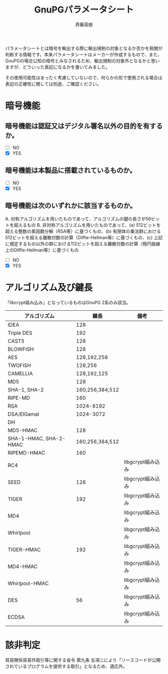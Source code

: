 # -*- coding: utf-8-unix -*-
#+TITLE:     GnuPGパラメータシート
#+AUTHOR:    斉藤英樹
#+EMAIL:     hideki@hidekisaito.com
#+DESCRIPTION: Emacs Builds prepared by Hideki Saito
#+KEYWORDS: Emacs, software, OSS, compile, build, binaries

#+HTML_HEAD: <link rel="stylesheet" type="text/css" href="style.css" />
#+HTML_HEAD: <script type="text/javascript">
#+HTML_HEAD:
#+HTML_HEAD:  var _gaq = _gaq || [];
#+HTML_HEAD:  _gaq.push(['_setAccount', 'UA-114515-7']);
#+HTML_HEAD:  _gaq.push(['_trackPageview']);
#+HTML_HEAD:
#+HTML_HEAD:  (function() {
#+HTML_HEAD:    var ga = document.createElement('script'); ga.type = 'text/javascript'; ga.async = true;
#+HTML_HEAD:    ga.src = ('https:' == document.location.protocol ? 'https://ssl' : 'http://www') + '.google-analytics.com/ga.js';
#+HTML_HEAD:    var s = document.getElementsByTagName('script')[0]; s.parentNode.insertBefore(ga, s);
#+HTML_HEAD:  })();
#+HTML_HEAD: </script>

#+LANGUAGE:  ja
#+OPTIONS:   H:3 num:t toc:2 \n:nil @:t ::t |:t ^:t -:t f:t *:t <:t
#+OPTIONS:   TeX:t LaTeX:t skip:nil d:nil todo:t pri:nil tags:not-in-toc
#+OPTIONS: ^:{}
#+INFOJS_OPT: view:nil toc:nil ltoc:t mouse:underline buttons:0 path:h
#+EXPORT_SELECT_TAGS: export
#+EXPORT_EXCLUDE_TAGS: noexport
#+HTML_LINK_UP: index.html
#+HTML_LINK_HOME: index.html
#+XSLT:

パラメータシートとは暗号を輸出する際に輸出規制の対象となるか否かを税関が判断する情報です。本来パラメータシートはメーカーが作成するもので、また、GnuPGの場合公知の暗号とみなされるため、輸出規制の対象外となるかと思いますが、どういった表記になるかを書いてみました。

その使用可能性はまったく考慮していないので、何らかの形で使用される場合は表記の正確性に関しては別途、ご確認ください。

* 暗号機能
** 暗号機能は認証又はデジタル署名以外の目的を有するか。
- [ ] NO
- [X] YES

** 暗号機能は本製品に搭載されているものか。
- [ ] NO
- [X] YES

** 暗号機能は次のいずれかに該当するものか。
A. 対称アルゴリズムを用いたものであって、アルゴリズムの鍵の長さが56ビットを超えるもの
B. 非対称アルゴリズムを用いたものであって、(a) 512ビットを超える整数の素因数分解（RSA等）に基づくもの、(b) 有限体の乗法群における512ビットを超える離散対数の計算（Diffie-Hellman等）に基づくもの、(c) 上記に規定するもの以外の群における112ビットを超える離散対数の計算（楕円曲線上のDiffie-Hellman等）に基づくもの

- [ ] NO
- [X] YES   

* アルゴリズム及び鍵長
「libcrypt組み込み」となっているものはGnuPG 2系のみ該当。
| アルゴリズム           |            鍵長 | 備考              |
|------------------------+-----------------+-------------------|
| IDEA                   |             128 |                   |
| Triple DES             |             192 |                   |
| CAST5                  |             128 |                   |
| BLOWFISH               |             128 |                   |
| AES                    |     128,192,256 |                   |
| TWOFISH                |         128,256 |                   |
| CAMELLIA               |     128,192,125 |                   |
| MD5                    |             128 |                   |
| SHA-1, SHA-2           | 160,256,384,512 |                   |
| RIPE-MD                |             160 |                   |
| RSA                    |       1024-8192 |                   |
| DSA/ElGamal            |       1024-3072 |                   |
| DH                     |                 |                   |
| MD5-HMAC               |             128 |                   |
| SHA-1-HMAC, SHA-2-HMAC | 160,256,384,512 |                   |
| RIPEMD-HMAC            |             160 |                   |
|------------------------+-----------------+-------------------|
| RC4                    |                 | libgcrypt組み込み |
| SEED                   |             128 | libgcrypt組み込み |
| TIGER                  |             192 | libgcrypt組み込み |
| MD4                    |                 | libgcrypt組み込み |
| Whirlpool              |                 | libgcrypt組み込み |
| TIGER-HMAC             |             192 | libgcrypt組み込み |
| MD4-HMAC               |                 | libgcrypt組み込み |
| Whirlpool-HMAC         |                 | libgcrypt組み込み |
| DES                    |              56 | libgcrypt組み込み |
| ECDSA                  |                 | libgcrypt組み込み |


* 該非判定
貿易関係貿易外取引等に関する省令 第九条 五項ニにより「ソースコードが公開されているプログラムを提供する取引」となるため、適応外。


#+BEGIN_HTML
<script type="text/javascript"><!--
google_ad_client = "ca-pub-6327257212970697";
/* GNU Privacy Guard講座Banner */
google_ad_slot = "2155169100";
google_ad_width = 970;
google_ad_height = 90;
//-->
</script>
<script type="text/javascript"
src="http://pagead2.googlesyndication.com/pagead/show_ads.js">
</script>
#+END_HTML
